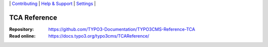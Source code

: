 \|
`Contributing <CONTRIBUTING.md>`__  \|
`Help & Support <https://typo3.org/help>`__ \|
`Settings <Documentation/Settings.cfg>`__ \|

=============
TCA Reference
=============

:Repository:  https://github.com/TYPO3-Documentation/TYPO3CMS-Reference-TCA
:Read online: https://docs.typo3.org/typo3cms/TCAReference/
